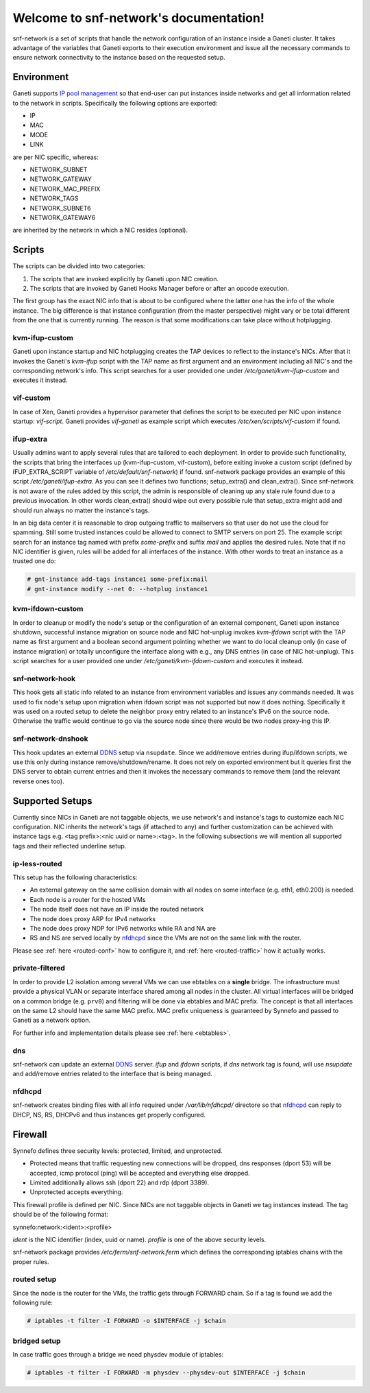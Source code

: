 .. snf-network documentation master file, created by
   sphinx-quickstart on Wed Feb 12 20:00:16 2014.
   You can adapt this file completely to your liking, but it should at least
   contain the root `toctree` directive.

Welcome to snf-network's documentation!
=======================================

snf-network is a set of scripts that handle the network configuration of
an instance inside a Ganeti cluster. It takes advantage of the
variables that Ganeti exports to their execution environment and issue
all the necessary commands to ensure network connectivity to the instance
based on the requested setup.

Environment
-----------

Ganeti supports `IP pool management
<http://docs.ganeti.org/ganeti/master/html/design-network.html>`_
so that end-user can put instances inside networks and get all information
related to the network in scripts. Specifically the following options are
exported:

* IP
* MAC
* MODE
* LINK

are per NIC specific, whereas:

* NETWORK_SUBNET
* NETWORK_GATEWAY
* NETWORK_MAC_PREFIX
* NETWORK_TAGS
* NETWORK_SUBNET6
* NETWORK_GATEWAY6

are inherited by the network in which a NIC resides (optional).

Scripts
-------

The scripts can be divided into two categories:

1. The scripts that are invoked explicitly by Ganeti upon NIC creation.

2. The scripts that are invoked by Ganeti Hooks Manager before or after an
   opcode execution.

The first group has the exact NIC info that is about to be configured where
the latter one has the info of the whole instance. The big difference is that
instance configuration (from the master perspective) might vary or be total
different from the one that is currently running. The reason is that some
modifications can take place without hotplugging.


kvm-ifup-custom
^^^^^^^^^^^^^^^

Ganeti upon instance startup and NIC hotplugging creates the TAP devices to
reflect to the instance's NICs. After that it invokes the Ganeti's `kvm-ifup`
script with the TAP name as first argument and an environment including
all NIC's and the corresponding network's info. This script searches for
a user provided one under `/etc/ganeti/kvm-ifup-custom` and executes it
instead.


vif-custom
^^^^^^^^^^

In case of Xen, Ganeti provides a hypervisor parameter that defines the script
to be executed per NIC upon instance startup: `vif-script`. Ganeti provides
`vif-ganeti` as example script which executes `/etc/xen/scripts/vif-custom` if
found.


ifup-extra
^^^^^^^^^^

Usually admins want to apply several rules that are tailored to each
deployment.  In order to provide such functionality, the scripts that bring the
interfaces up (kvm-ifup-custom, vif-custom), before exiting invoke a custom
script (defined by IFUP_EXTRA_SCRIPT variable of `/etc/default/snf-network`) if
found.  snf-network package provides an example of this script
`/etc/ganeti/ifup-extra`.  As you can see it defines two functions;
setup_extra() and clean_extra().  Since snf-network is not aware of the rules
added by this script, the admin is responsible of cleaning up any stale rule
found due to a previous invocation. In other words clean_extra() should wipe
out every possible rule that setup_extra might add and should run always
no matter the instance's tags.

In an big data center it is reasonable to drop outgoing traffic to mailservers
so that user do not use the cloud for spamming. Still some trusted
instances could be allowed to connect to SMTP servers on port 25. The
example script search for an instance tag named with prefix `some-prefix`
and suffix `mail` and applies the desired rules. Note that if no NIC
identifier is given, rules will be added for all interfaces of the
instance. With other words to treat an instance as a trusted one do:

.. code-block:: console

  # gnt-instance add-tags instance1 some-prefix:mail
  # gnt-instance modify --net 0: --hotplug instance1



kvm-ifdown-custom
^^^^^^^^^^^^^^^^^

In order to cleanup or modify the node's setup or the configuration of an
external component, Ganeti upon instance shutdown, successful instance
migration on source node and NIC hot-unplug invokes `kvm-ifdown` script
with the TAP name as first argument and a boolean second argument pointing
whether we want to do local cleanup only (in case of instance migration) or
totally unconfigure the interface along with e.g., any DNS entries (in case
of NIC hot-unplug). This script searches for a user provided one under
`/etc/ganeti/kvm-ifdown-custom` and executes it instead.


snf-network-hook
^^^^^^^^^^^^^^^^

This hook gets all static info related to an instance from environment
variables and issues any commands needed. It was used to fix node's setup upon
migration when ifdown script was not supported but now it does nothing.
Specifically it was used on a routed setup to delete the neighbor proxy entry
related to an instance's IPv6 on the source node. Otherwise the traffic
would continue to go via the source node since there would be two nodes
proxy-ing this IP.


snf-network-dnshook
^^^^^^^^^^^^^^^^^^^

This hook updates an external `DDNS <https://wiki.debian.org/DDNS>`_ setup via
``nsupdate``. Since we add/remove entries during ifup/ifdown scripts, we use
this only during instance remove/shutdown/rename. It does not rely on exported
environment but it queries first the DNS server to obtain current entries and
then it invokes the necessary commands to remove them (and the relevant
reverse ones too).


Supported Setups
----------------

Currently since NICs in Ganeti are not taggable objects, we use network's and
instance's tags to customize each NIC configuration. NIC inherits the network's
tags (if attached to any) and further customization can be achieved with
instance tags e.g. <tag prefix>:<nic uuid or name>:<tag>. In the following
subsections we will mention all supported tags and their reflected underline
setup.


ip-less-routed
^^^^^^^^^^^^^^

This setup has the following characteristics:

* An external gateway on the same collision domain with all nodes on some
  interface (e.g. eth1, eth0.200) is needed.
* Each node is a router for the hosted VMs
* The node itself does not have an IP inside the routed network
* The node does proxy ARP for IPv4 networks
* The node does proxy NDP for IPv6 networks while RA and NA are
* RS and NS are served locally by
  `nfdhcpd <http://www.synnefo.org/docs/nfdhcpd/latest/index.html>`_
  since the VMs are not on the same link with the router.


Please see :ref:`here <routed-conf>` how to configure it, and :ref:`here
<routed-traffic>` how it actually works.


private-filtered
^^^^^^^^^^^^^^^^

In order to provide L2 isolation among several VMs we can use ebtables on a
**single** bridge. The infrastructure must provide a physical VLAN or separate
interface shared among all nodes in the cluster. All virtual interfaces will
be bridged on a common bridge (e.g. ``prv0``) and filtering will be done via
ebtables and MAC prefix. The concept is that all interfaces on the same L2
should have the same MAC prefix. MAC prefix uniqueness is guaranteed by
Synnefo and passed to Ganeti as a network option.

For further info and implementation details please see :ref:`here <ebtables>`.


dns
^^^

snf-network can update an external `DDNS <https://wiki.debian.org/DDNS>`_
server.  `ifup` and `ifdown` scripts, if `dns` network tag is found, will use
`nsupdate` and add/remove entries related to the interface that is being
managed.


nfdhcpd
^^^^^^^

snf-network creates binding files with all info required under
`/var/lib/nfdhcpd/` directore so that `nfdhcpd
<http://www.synnefo.org/docs/nfdhcpd/latest/index.html>`_ can reply
to DHCP, NS, RS, DHCPv6 and thus instances get properly configured.



Firewall
--------

Synnefo defines three security levels: protected, limited, and unprotected.

- Protected means that traffic requesting new connections will be dropped,
  dns responses (dport 53) will be accepted, icmp protocol (ping) will be
  accepted and everything else dropped.

- Limited additionally allows ssh (dport 22) and rdp (dport 3389).

- Unprotected accepts everything.

This firewall profile is defined per NIC. Since NICs are not taggable objects
in Ganeti we tag instances instead. The tag should be of the following
format:

synnefo:network:<ident>:<profile>

`ident` is the NIC identifier (index, uuid or name).
`profile` is one of the above security levels.

snf-network package provides `/etc/ferm/snf-network.ferm` which defines
the corresponding iptables chains with the proper rules.

routed setup
^^^^^^^^^^^^

Since the node is the router for the VMs, the traffic gets through FORWARD
chain. So if a tag is found we add the following rule:

.. code-block:: console

  # iptables -t filter -I FORWARD -o $INTERFACE -j $chain


bridged setup
^^^^^^^^^^^^^

In case traffic goes through a bridge we need physdev module of iptables:

.. code-block:: console

  # iptables -t filter -I FORWARD -m physdev --physdev-out $INTERFACE -j $chain
